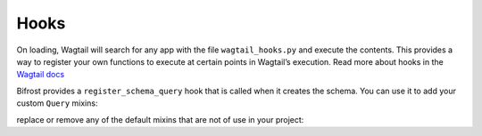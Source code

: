 Hooks
=====

On loading, Wagtail will search for any app with the file ``wagtail_hooks.py`` and execute the contents.
This provides a way to register your own functions to execute at certain points in Wagtail’s execution. Read more
about hooks in the `Wagtail docs <https://docs.wagtail.io/en/stable/reference/hooks.html>`_

Bifrost provides a ``register_schema_query`` hook that is called when it creates the schema. You can use it to
add your custom ``Query`` mixins:

.. code-block:: python
    from wagtail.core import hooks
    from mypackage.queries import CustomQuery

    @hooks.register('register_schema_query')
    def add_my_custom_query(query_mixins):
        query_mixins.append(CustomQuery())  # if defined as mixin, or just CustomQuery if defined as a class


replace or remove any of the default mixins that are not of use in your project:

.. code-block:: python
    from wagtail.core import hooks
    from bifrost.types.search import SearchQuery
    from mypackage.queries import ReplacementQuery

    @hooks.register('register_schema_query')
    def remove_search_query(query_mixins):
        query_mixins[:] = [item for item in query_mixins if item != SearchQuery]

    @hooks.register('register_schema_query')
    def replace_search_query(query_mixins):
        query_mixins[:] = [item for item in query_mixins if item != SearchQuery]
        quer_mixins.append(ReplacementQuery)
